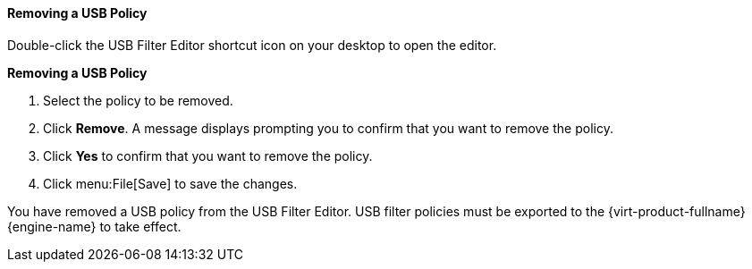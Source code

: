 [[Removing_a_USB_policy]]
==== Removing a USB Policy

Double-click the USB Filter Editor shortcut icon on your desktop to open the editor.


*Removing a USB Policy*

. Select the policy to be removed.
. Click *Remove*. A message displays prompting you to confirm that you want to remove the policy.
. Click *Yes* to confirm that you want to remove the policy.
. Click menu:File[Save] to save the changes.


You have removed a USB policy from the USB Filter Editor. USB filter policies must be exported to the {virt-product-fullname} {engine-name} to take effect.
